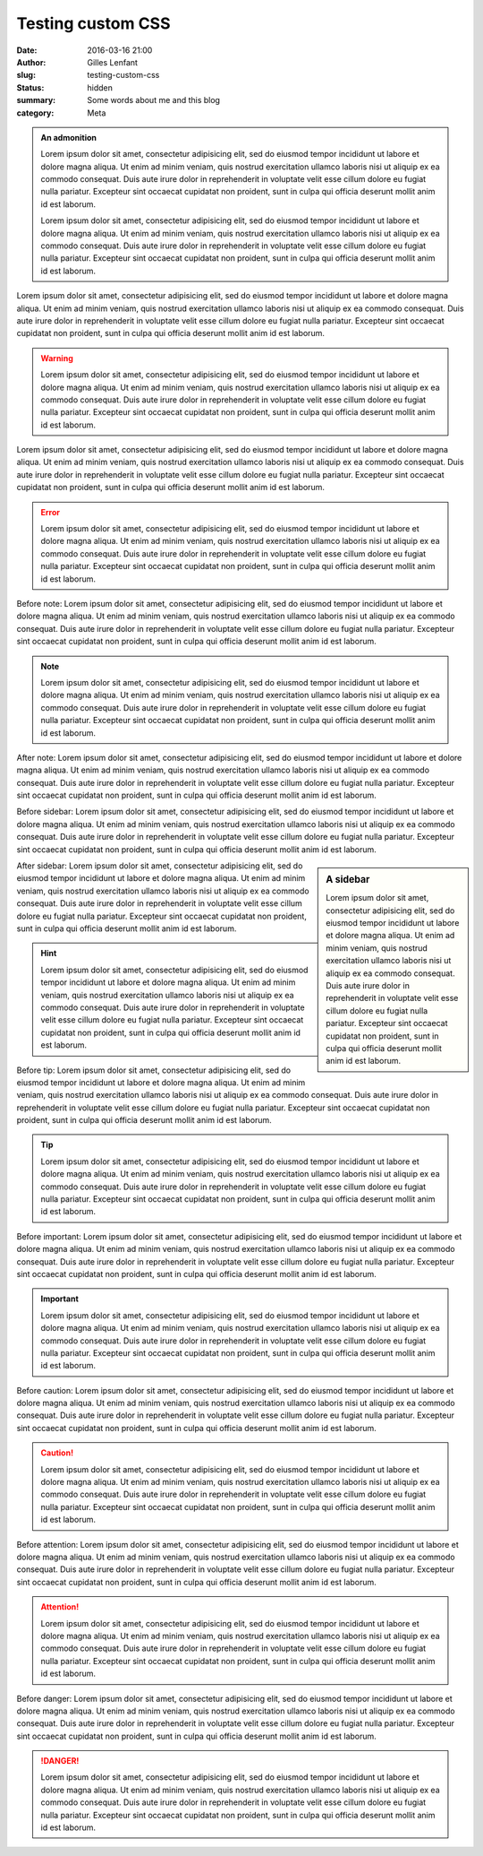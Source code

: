 Testing custom CSS
##################
:date: 2016-03-16 21:00
:author: Gilles Lenfant
:slug: testing-custom-css
:status: hidden
:summary: Some words about me and this blog
:category: Meta

.. admonition:: An admonition

   Lorem ipsum dolor sit amet, consectetur adipisicing elit, sed do eiusmod
   tempor incididunt ut labore et dolore magna aliqua. Ut enim ad minim veniam,
   quis nostrud exercitation ullamco laboris nisi ut aliquip ex ea commodo
   consequat. Duis aute irure dolor in reprehenderit in voluptate velit esse
   cillum dolore eu fugiat nulla pariatur. Excepteur sint occaecat cupidatat non
   proident, sunt in culpa qui officia deserunt mollit anim id est laborum.

   Lorem ipsum dolor sit amet, consectetur adipisicing elit, sed do eiusmod
   tempor incididunt ut labore et dolore magna aliqua. Ut enim ad minim veniam,
   quis nostrud exercitation ullamco laboris nisi ut aliquip ex ea commodo
   consequat. Duis aute irure dolor in reprehenderit in voluptate velit esse
   cillum dolore eu fugiat nulla pariatur. Excepteur sint occaecat cupidatat non
   proident, sunt in culpa qui officia deserunt mollit anim id est laborum.

Lorem ipsum dolor sit amet, consectetur adipisicing elit, sed do eiusmod
tempor incididunt ut labore et dolore magna aliqua. Ut enim ad minim veniam,
quis nostrud exercitation ullamco laboris nisi ut aliquip ex ea commodo
consequat. Duis aute irure dolor in reprehenderit in voluptate velit esse
cillum dolore eu fugiat nulla pariatur. Excepteur sint occaecat cupidatat non
proident, sunt in culpa qui officia deserunt mollit anim id est laborum.

.. warning::

   Lorem ipsum dolor sit amet, consectetur adipisicing elit, sed do eiusmod
   tempor incididunt ut labore et dolore magna aliqua. Ut enim ad minim veniam,
   quis nostrud exercitation ullamco laboris nisi ut aliquip ex ea commodo
   consequat. Duis aute irure dolor in reprehenderit in voluptate velit esse
   cillum dolore eu fugiat nulla pariatur. Excepteur sint occaecat cupidatat non
   proident, sunt in culpa qui officia deserunt mollit anim id est laborum.

Lorem ipsum dolor sit amet, consectetur adipisicing elit, sed do eiusmod
tempor incididunt ut labore et dolore magna aliqua. Ut enim ad minim veniam,
quis nostrud exercitation ullamco laboris nisi ut aliquip ex ea commodo
consequat. Duis aute irure dolor in reprehenderit in voluptate velit esse
cillum dolore eu fugiat nulla pariatur. Excepteur sint occaecat cupidatat non
proident, sunt in culpa qui officia deserunt mollit anim id est laborum.

.. error::

   Lorem ipsum dolor sit amet, consectetur adipisicing elit, sed do eiusmod
   tempor incididunt ut labore et dolore magna aliqua. Ut enim ad minim veniam,
   quis nostrud exercitation ullamco laboris nisi ut aliquip ex ea commodo
   consequat. Duis aute irure dolor in reprehenderit in voluptate velit esse
   cillum dolore eu fugiat nulla pariatur. Excepteur sint occaecat cupidatat non
   proident, sunt in culpa qui officia deserunt mollit anim id est laborum.

Before note: Lorem ipsum dolor sit amet, consectetur adipisicing elit, sed do
eiusmod tempor incididunt ut labore et dolore magna aliqua. Ut enim ad minim
veniam, quis nostrud exercitation ullamco laboris nisi ut aliquip ex ea
commodo consequat. Duis aute irure dolor in reprehenderit in voluptate velit
esse cillum dolore eu fugiat nulla pariatur. Excepteur sint occaecat cupidatat
non proident, sunt in culpa qui officia deserunt mollit anim id est laborum.

.. note::

   Lorem ipsum dolor sit amet, consectetur adipisicing elit, sed do eiusmod
   tempor incididunt ut labore et dolore magna aliqua. Ut enim ad minim veniam,
   quis nostrud exercitation ullamco laboris nisi ut aliquip ex ea commodo
   consequat. Duis aute irure dolor in reprehenderit in voluptate velit esse
   cillum dolore eu fugiat nulla pariatur. Excepteur sint occaecat cupidatat non
   proident, sunt in culpa qui officia deserunt mollit anim id est laborum.

After note: Lorem ipsum dolor sit amet, consectetur adipisicing elit, sed do
eiusmod tempor incididunt ut labore et dolore magna aliqua. Ut enim ad minim
veniam, quis nostrud exercitation ullamco laboris nisi ut aliquip ex ea
commodo consequat. Duis aute irure dolor in reprehenderit in voluptate velit
esse cillum dolore eu fugiat nulla pariatur. Excepteur sint occaecat cupidatat
non proident, sunt in culpa qui officia deserunt mollit anim id est laborum.

Before sidebar: Lorem ipsum dolor sit amet, consectetur adipisicing elit, sed do
eiusmod tempor incididunt ut labore et dolore magna aliqua. Ut enim ad minim
veniam, quis nostrud exercitation ullamco laboris nisi ut aliquip ex ea
commodo consequat. Duis aute irure dolor in reprehenderit in voluptate velit
esse cillum dolore eu fugiat nulla pariatur. Excepteur sint occaecat cupidatat
non proident, sunt in culpa qui officia deserunt mollit anim id est laborum.

.. sidebar:: A sidebar

   Lorem ipsum dolor sit amet, consectetur adipisicing elit, sed do eiusmod
   tempor incididunt ut labore et dolore magna aliqua. Ut enim ad minim veniam,
   quis nostrud exercitation ullamco laboris nisi ut aliquip ex ea commodo
   consequat. Duis aute irure dolor in reprehenderit in voluptate velit esse
   cillum dolore eu fugiat nulla pariatur. Excepteur sint occaecat cupidatat non
   proident, sunt in culpa qui officia deserunt mollit anim id est laborum.

After sidebar: Lorem ipsum dolor sit amet, consectetur adipisicing elit, sed do
eiusmod tempor incididunt ut labore et dolore magna aliqua. Ut enim ad minim
veniam, quis nostrud exercitation ullamco laboris nisi ut aliquip ex ea
commodo consequat. Duis aute irure dolor in reprehenderit in voluptate velit
esse cillum dolore eu fugiat nulla pariatur. Excepteur sint occaecat cupidatat
non proident, sunt in culpa qui officia deserunt mollit anim id est laborum.

.. hint::

   Lorem ipsum dolor sit amet, consectetur adipisicing elit, sed do eiusmod
   tempor incididunt ut labore et dolore magna aliqua. Ut enim ad minim veniam,
   quis nostrud exercitation ullamco laboris nisi ut aliquip ex ea commodo
   consequat. Duis aute irure dolor in reprehenderit in voluptate velit esse
   cillum dolore eu fugiat nulla pariatur. Excepteur sint occaecat cupidatat non
   proident, sunt in culpa qui officia deserunt mollit anim id est laborum.

Before tip: Lorem ipsum dolor sit amet, consectetur adipisicing elit, sed do
eiusmod tempor incididunt ut labore et dolore magna aliqua. Ut enim ad minim
veniam, quis nostrud exercitation ullamco laboris nisi ut aliquip ex ea
commodo consequat. Duis aute irure dolor in reprehenderit in voluptate velit
esse cillum dolore eu fugiat nulla pariatur. Excepteur sint occaecat cupidatat
non proident, sunt in culpa qui officia deserunt mollit anim id est laborum.

.. tip::

   Lorem ipsum dolor sit amet, consectetur adipisicing elit, sed do eiusmod
   tempor incididunt ut labore et dolore magna aliqua. Ut enim ad minim veniam,
   quis nostrud exercitation ullamco laboris nisi ut aliquip ex ea commodo
   consequat. Duis aute irure dolor in reprehenderit in voluptate velit esse
   cillum dolore eu fugiat nulla pariatur. Excepteur sint occaecat cupidatat non
   proident, sunt in culpa qui officia deserunt mollit anim id est laborum.

Before important: Lorem ipsum dolor sit amet, consectetur adipisicing elit, sed do
eiusmod tempor incididunt ut labore et dolore magna aliqua. Ut enim ad minim
veniam, quis nostrud exercitation ullamco laboris nisi ut aliquip ex ea
commodo consequat. Duis aute irure dolor in reprehenderit in voluptate velit
esse cillum dolore eu fugiat nulla pariatur. Excepteur sint occaecat cupidatat
non proident, sunt in culpa qui officia deserunt mollit anim id est laborum.

.. important::

   Lorem ipsum dolor sit amet, consectetur adipisicing elit, sed do eiusmod
   tempor incididunt ut labore et dolore magna aliqua. Ut enim ad minim veniam,
   quis nostrud exercitation ullamco laboris nisi ut aliquip ex ea commodo
   consequat. Duis aute irure dolor in reprehenderit in voluptate velit esse
   cillum dolore eu fugiat nulla pariatur. Excepteur sint occaecat cupidatat non
   proident, sunt in culpa qui officia deserunt mollit anim id est laborum.

Before caution: Lorem ipsum dolor sit amet, consectetur adipisicing elit, sed do
eiusmod tempor incididunt ut labore et dolore magna aliqua. Ut enim ad minim
veniam, quis nostrud exercitation ullamco laboris nisi ut aliquip ex ea
commodo consequat. Duis aute irure dolor in reprehenderit in voluptate velit
esse cillum dolore eu fugiat nulla pariatur. Excepteur sint occaecat cupidatat
non proident, sunt in culpa qui officia deserunt mollit anim id est laborum.

.. caution::

   Lorem ipsum dolor sit amet, consectetur adipisicing elit, sed do eiusmod
   tempor incididunt ut labore et dolore magna aliqua. Ut enim ad minim veniam,
   quis nostrud exercitation ullamco laboris nisi ut aliquip ex ea commodo
   consequat. Duis aute irure dolor in reprehenderit in voluptate velit esse
   cillum dolore eu fugiat nulla pariatur. Excepteur sint occaecat cupidatat non
   proident, sunt in culpa qui officia deserunt mollit anim id est laborum.

Before attention: Lorem ipsum dolor sit amet, consectetur adipisicing elit, sed do
eiusmod tempor incididunt ut labore et dolore magna aliqua. Ut enim ad minim
veniam, quis nostrud exercitation ullamco laboris nisi ut aliquip ex ea
commodo consequat. Duis aute irure dolor in reprehenderit in voluptate velit
esse cillum dolore eu fugiat nulla pariatur. Excepteur sint occaecat cupidatat
non proident, sunt in culpa qui officia deserunt mollit anim id est laborum.

.. attention::

   Lorem ipsum dolor sit amet, consectetur adipisicing elit, sed do eiusmod
   tempor incididunt ut labore et dolore magna aliqua. Ut enim ad minim veniam,
   quis nostrud exercitation ullamco laboris nisi ut aliquip ex ea commodo
   consequat. Duis aute irure dolor in reprehenderit in voluptate velit esse
   cillum dolore eu fugiat nulla pariatur. Excepteur sint occaecat cupidatat non
   proident, sunt in culpa qui officia deserunt mollit anim id est laborum.

Before danger: Lorem ipsum dolor sit amet, consectetur adipisicing elit, sed do
eiusmod tempor incididunt ut labore et dolore magna aliqua. Ut enim ad minim
veniam, quis nostrud exercitation ullamco laboris nisi ut aliquip ex ea
commodo consequat. Duis aute irure dolor in reprehenderit in voluptate velit
esse cillum dolore eu fugiat nulla pariatur. Excepteur sint occaecat cupidatat
non proident, sunt in culpa qui officia deserunt mollit anim id est laborum.

.. danger::

   Lorem ipsum dolor sit amet, consectetur adipisicing elit, sed do eiusmod
   tempor incididunt ut labore et dolore magna aliqua. Ut enim ad minim veniam,
   quis nostrud exercitation ullamco laboris nisi ut aliquip ex ea commodo
   consequat. Duis aute irure dolor in reprehenderit in voluptate velit esse
   cillum dolore eu fugiat nulla pariatur. Excepteur sint occaecat cupidatat non
   proident, sunt in culpa qui officia deserunt mollit anim id est laborum.

